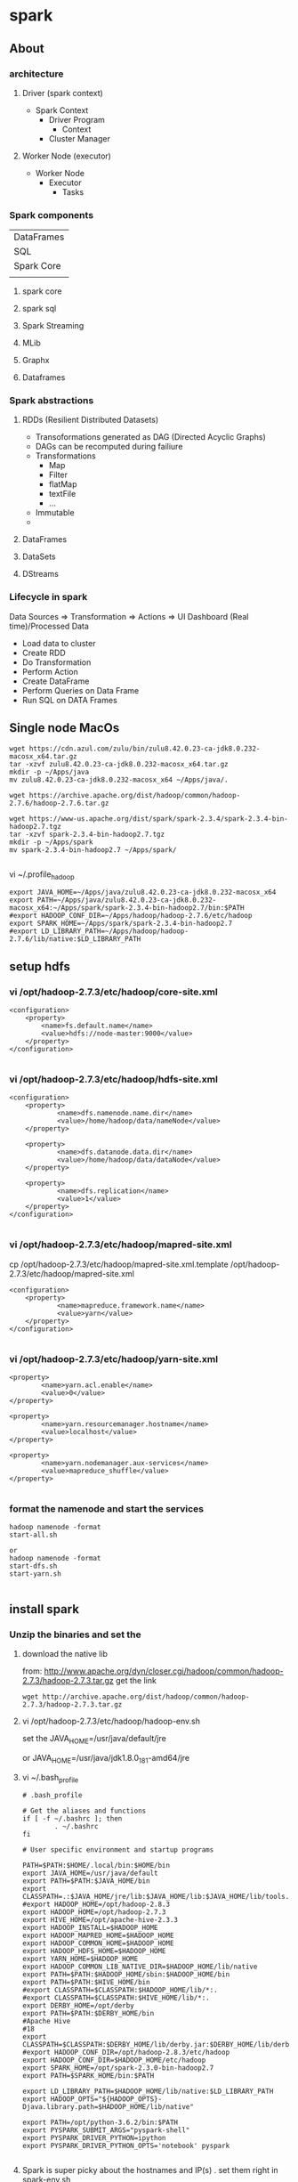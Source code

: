* spark
** About
*** architecture
**** Driver (spark context)

- Spark Context
  - Driver Program
    - Context
  - Cluster Manager

**** Worker Node (executor)

- Worker Node
  - Executor
    - Tasks

*** Spark components

| DataFrames                             |
| SQL        | Streaming | MLib | Graphx |
| Spark Core                             |
|            |           |      |        |

**** spark core
**** spark sql
**** Spark Streaming
**** MLib
**** Graphx
**** Dataframes
*** Spark abstractions
**** RDDs (Resilient Distributed Datasets)
- Transoformations generated as DAG (Directed Acyclic Graphs)
- DAGs can be recomputed during failiure
- Transformations
  - Map
  - Filter
  - flatMap
  - textFile
  - ...
- Immutable
- 
**** DataFrames
**** DataSets
**** DStreams
*** Lifecycle in spark
Data Sources => Transformation => Actions => UI Dashboard (Real time)/Processed Data
- Load data to cluster
- Create RDD
- Do Transformation
- Perform Action
- Create DataFrame
- Perform Queries on Data Frame
- Run SQL on DATA Frames

** Single node MacOs
#+BEGIN_SRC 
wget https://cdn.azul.com/zulu/bin/zulu8.42.0.23-ca-jdk8.0.232-macosx_x64.tar.gz
tar -xzvf zulu8.42.0.23-ca-jdk8.0.232-macosx_x64.tar.gz
mkdir -p ~/Apps/java
mv zulu8.42.0.23-ca-jdk8.0.232-macosx_x64 ~/Apps/java/.

wget https://archive.apache.org/dist/hadoop/common/hadoop-2.7.6/hadoop-2.7.6.tar.gz

wget https://www-us.apache.org/dist/spark/spark-2.3.4/spark-2.3.4-bin-hadoop2.7.tgz
tar -xzvf spark-2.3.4-bin-hadoop2.7.tgz
mkdir -p ~/Apps/spark
mv spark-2.3.4-bin-hadoop2.7 ~/Apps/spark/

#+END_SRC

vi ~/.profile_hadoop
#+BEGIN_SRC 
export JAVA_HOME=~/Apps/java/zulu8.42.0.23-ca-jdk8.0.232-macosx_x64
export PATH=~/Apps/java/zulu8.42.0.23-ca-jdk8.0.232-macosx_x64:~/Apps/spark/spark-2.3.4-bin-hadoop2.7/bin:$PATH
#export HADOOP_CONF_DIR=~/Apps/hadoop/hadoop-2.7.6/etc/hadoop
export SPARK_HOME=~/Apps/spark/spark-2.3.4-bin-hadoop2.7
#export LD_LIBRARY_PATH=~/Apps/hadoop/hadoop-2.7.6/lib/native:$LD_LIBRARY_PATH
#+END_SRC

** setup hdfs

*** vi /opt/hadoop-2.7.3/etc/hadoop/core-site.xml
#+BEGIN_SRC 
    <configuration>
        <property>
            <name>fs.default.name</name>
            <value>hdfs://node-master:9000</value>
        </property>
    </configuration>

#+END_SRC


*** vi /opt/hadoop-2.7.3/etc/hadoop/hdfs-site.xml

#+BEGIN_SRC 
<configuration>
    <property>
            <name>dfs.namenode.name.dir</name>
            <value>/home/hadoop/data/nameNode</value>
    </property>

    <property>
            <name>dfs.datanode.data.dir</name>
            <value>/home/hadoop/data/dataNode</value>
    </property>

    <property>
            <name>dfs.replication</name>
            <value>1</value>
    </property>
</configuration>

#+END_SRC

*** vi /opt/hadoop-2.7.3/etc/hadoop/mapred-site.xml
 cp /opt/hadoop-2.7.3/etc/hadoop/mapred-site.xml.template /opt/hadoop-2.7.3/etc/hadoop/mapred-site.xml

#+BEGIN_SRC 
<configuration>
    <property>
            <name>mapreduce.framework.name</name>
            <value>yarn</value>
    </property>
</configuration>

#+END_SRC

*** vi /opt/hadoop-2.7.3/etc/hadoop/yarn-site.xml
#+BEGIN_SRC 
    <property>
            <name>yarn.acl.enable</name>
            <value>0</value>
    </property>

    <property>
            <name>yarn.resourcemanager.hostname</name>
            <value>localhost</value>
    </property>

    <property>
            <name>yarn.nodemanager.aux-services</name>
            <value>mapreduce_shuffle</value>
    </property>

#+END_SRC

*** format the namenode and start the services
#+BEGIN_SRC 
hadoop namenode -format
start-all.sh

or 
hadoop namenode -format
start-dfs.sh
start-yarn.sh

#+END_SRC
** install spark

*** Unzip the binaries and set the

**** download the native lib
from: http://www.apache.org/dyn/closer.cgi/hadoop/common/hadoop-2.7.3/hadoop-2.7.3.tar.gz
get the link
#+BEGIN_SRC 
wget http://archive.apache.org/dist/hadoop/common/hadoop-2.7.3/hadoop-2.7.3.tar.gz
#+END_SRC

**** vi /opt/hadoop-2.7.3/etc/hadoop/hadoop-env.sh

set the JAVA_HOME=/usr/java/default/jre

or 
JAVA_HOME=/usr/java/jdk1.8.0_181-amd64/jre

**** vi ~/.bash_profile

#+BEGIN_SRC 
# .bash_profile

# Get the aliases and functions
if [ -f ~/.bashrc ]; then
        . ~/.bashrc
fi

# User specific environment and startup programs

PATH=$PATH:$HOME/.local/bin:$HOME/bin
export JAVA_HOME=/usr/java/default
export PATH=$PATH:$JAVA_HOME/bin
export CLASSPATH=.:$JAVA_HOME/jre/lib:$JAVA_HOME/lib:$JAVA_HOME/lib/tools.jar
#export HADOOP_HOME=/opt/hadoop-2.8.3
export HADOOP_HOME=/opt/hadoop-2.7.3
export HIVE_HOME=/opt/apache-hive-2.3.3
export HADOOP_INSTALL=$HADOOP_HOME
export HADOOP_MAPRED_HOME=$HADOOP_HOME
export HADOOP_COMMON_HOME=$HADOOP_HOME
export HADOOP_HDFS_HOME=$HADOOP_HOME
export YARN_HOME=$HADOOP_HOME
export HADOOP_COMMON_LIB_NATIVE_DIR=$HADOOP_HOME/lib/native
export PATH=$PATH:$HADOOP_HOME/sbin:$HADOOP_HOME/bin
export PATH=$PATH:$HIVE_HOME/bin
#export CLASSPATH=$CLASSPATH:$HADOOP_HOME/lib/*:.
#export CLASSPATH=$CLASSPATH:$HIVE_HOME/lib/*:.
export DERBY_HOME=/opt/derby
export PATH=$PATH:$DERBY_HOME/bin
#Apache Hive
#18
export CLASSPATH=$CLASSPATH:$DERBY_HOME/lib/derby.jar:$DERBY_HOME/lib/derbytools.jar
#export HADOOP_CONF_DIR=/opt/hadoop-2.8.3/etc/hadoop
export HADOOP_CONF_DIR=$HADOOP_HOME/etc/hadoop
export SPARK_HOME=/opt/spark-2.3.0-bin-hadoop2.7
export PATH=$SPARK_HOME/bin:$PATH

export LD_LIBRARY_PATH=$HADOOP_HOME/lib/native:$LD_LIBRARY_PATH
export HADOOP_OPTS="${HADOOP_OPTS}-Djava.library.path=$HADOOP_HOME/lib/native"

export PATH=/opt/python-3.6.2/bin:$PATH
export PYSPARK_SUBMIT_ARGS="pyspark-shell"
export PYSPARK_DRIVER_PYTHON=ipython
export PYSPARK_DRIVER_PYTHON_OPTS='notebook' pyspark

#+END_SRC

**** Spark is super picky about the hostnames and IP(s) . set them right in spark-env.sh

vi /opt/spark-2.3.0-bin-hadoop2.7/conf/spark-env.sh

#+BEGIN_SRC 

SPARK_MASTER_HOST=localhost
SPARK_MASTER_PORT=7077
SPARK_MASTER_WEBUI_PORT=8091

#+END_SRC

**** start the hdfs
ensure vi /opt/hadoop-2.7.3/etc/hadoop/hadoop-env.sh contains the JAVA_HOME
#+BEGIN_SRC 
start-all.sh

#+END_SRC

Try running spark shell
#+BEGIN_SRC 
spark-shell --master yarn --deploy-mode client
#+END_SRC

**** Now start the spark master and slave
#+BEGIN_SRC
start-master.sh

start-slave.sh spark://localhost:7077
tail -n230 -f /opt/spark-2.3.0-bin-hadoop2.7/logs/spark-hadoop-org.apache.spark.deploy.worker.Worker-1-x220.centos.out
#+END_SRC

**** if you are facing the spark-libs.jar not found issue, you will need to pack all the jars in $SPARK_HOME/jars to one

You could also use the spark.yarn.archive option and set that to the location of an archive (you create) containing all the JARs in the $SPARK_HOME/jars/ folder, at the root level of the archive. For example:

- Create the archive: 
~jar cv0f spark-libs.jar -C $SPARK_HOME/jars/ .~
- Upload to HDFS: 
~hdfs dfs -put spark-libs.jar /some/path/.~
- 2a. For a large cluster, increase the replication count of the Spark archive so that you reduce the amount of times a NodeManager will do a remote copy. hdfs dfs �Vsetrep -w 10 hdfs:///some/path/spark-libs.jar (Change the amount of replicas proportional to the number of total NodeManagers)
- Set spark.yarn.archive to hdfs:///some/path/spark-libs.jar

**** vi vi /opt/spark-2.3.0-bin-hadoop2.7/conf/spark-defaults.conf

#+BEGIN_SRC 
spark.master.ui.port 8090
spark.master yarn
spark.driver.memory 512m
spark.yarn.am.memory 512m
spark.executor.memory 512m

spark.eventLog.enabled  true
spark.eventLog.dir hdfs://127.0.0.1:9000/spark-logs
spark.history.provider org.apache.spark.deploy.history.FsHistoryProvider
spark.history.fs.logDirectory hdfs://127.0.0.1:9000/spark-logs
spark.history.fs.update.interval 10s
spark.history.ui.port 18080
spark.yarn.archive=hdfs:///var/lib/spark/spark-libs.jar
#+END_SRC


#+BEGIN_SRC 
hdfs dfs -mkdir /var
hdfs dfs -mkdir /var/lib
hdfs dfs -mkdir /var/lib/spark
hdfs dfs -put spark-libs.jar /var/lib/spark/.
hdfs dfs -ls /var/lib/spark
#+END_SRC

**** there is an error - namenode is in safemode
#+BEGIN_SRC 
hdfs dfsadmin -safemode leave
#+END_SRC

minReplication

** install jupyter

*** local install python3 and jupyter

**** local install python3
#+BEGIN_SRC 
# To allow for building python ssl libs
yum install openssl-devel
# Download the source of *any* python version
cd /usr/src
wget https://www.python.org/ftp/python/3.6.2/Python-3.6.2.tar.xz
tar xf Python-3.6.2.tar.xz 
cd Python-3.6.2

# Configure the build w/ your installed libraries
./configure

#need to do this because ModuleNotFoundError: No module named '_sqlite3' pysqlite2 errors
yum install -y sqlite-devel
./configure --enable-loadable-sqlite-extensions

#make it
make

# Install into /usr/local/bin/python3.6, don't overwrite global python bin
make install

#this is required for pip . pip3 is default configured with ssl
yum install openssl-devel

#now install jupyter notebook
yum install -y jupyter

#+END_SRC

**** allow jupyter over network

Now running the jupyter notebook (as different user) will only allow you on localhost
su hadoop
jupyter notebook

but to allow it from network here's what u got to do
#+BEGIN_SRC 
jupyter notebook --generate-config

vi /home/hadoop/.jupyter/jupyter_notebook_config.py

#+END_SRC

jupyter_notebook_config.py
#+BEGIN_SRC 
c.NotebookApp.ip = '0.0.0.0'
c.NotebookApp.certfile = u'/home/hadoop/.jupyter/jupyter.pem'
c.NotebookApp.keyfile = u'/home/hadoop/.jupyter/jupyter.key'
c.NotebookApp.open_browser = False
c.NotebookApp.password = u'sha1:{{sha1_password}}'
c.NotebookApp.port = 8882
#+END_SRC

**** password protect notebook
#+BEGIN_SRC
#run this command to create the password for you notebook
jupyter notebook password

jupyter notebook password
#Enter password:  ****
#Verify password: ****
#[NotebookPasswordApp] Wrote hashed password to /Users/you/.jupyter/jupyter_notebook_config.json

#+END_SRC

Now you can run your notebook with 

~jupyter notebook~

**** Jupyter notebook permission issue

~unset XDG_RUNTIME_DIR~

YOu can also prepare the hashed password
#+BEGIN_SRC 
In [1]: from notebook.auth import passwd
In [2]: passwd()
Enter password:
Verify password:
Out[2]: 'sha1:67c9e60bb8b6:9ffede0825894254b2e042ea597d771089e11aed'

#+END_SRC
Update this:

c.NotebookApp.password = u'sha1:67c9e60bb8b6:9ffede0825894254b2e042ea597d771089e11aed'


**** create the service file to run jupyter at start

vi /etc/systemd/system/jupyter.service

#+BEGIN_SRC 
[Unit]
Description=Jupyter Workplace

[Service]
Type=simple
PIDFile=/run/jupyter.pid
ExecStart=/opt/python-3.6.2/bin/jupyter-notebook --config=/home/hadoop/.jupyter/jupyter_notebook_config.py
User=hadoop
Group=hadoop
WorkingDirectory=/home/hadoop
Restart=always
RestartSec=10

[Install]
WantedBy=multi-user.target

#+END_SRC

enable and run the service

#+BEGIN_SRC 
systemctl enable jupyter.service
systemctl daemon-reload
systemctl start jupyter.service
systemctl status jupyter.service

#+END_SRC

*** Debian Install jupyter
#+BEGIN_SRC 
sudo apt-get install -y python-dev
sudo pip install --upgrade pip
sudo pip install jupyter
sudo apt-get install -y python-seaborn python-pandas
sudo apt-get install -y ttf-bitstream-vera

#+END_SRC

Run with the command jupyter notebook

** submit job to spark

*** Submit to standalone spark in client mode
#+BEGIN_SRC 
spark-submit --class org.apache.spark.examples.SparkPi --master spark://ip-172-31-30-47.ap-southeast-1.compute.internal:7077 --executor-memory 512m --executor-cores 1 --num-executors 1 --driver-memory 512m --deploy-mode client /opt/cloudera/parcels/CDH/lib/spark/examples/lib/spark-examples-1.6.0-cdh5.16.1-hadoop2.6.0-cdh5.16.1.jar 10
#+END_SRC

*** Submit to yarn
#+BEGIN_SRC 
spark-submit --class org.apache.spark.examples.SparkPi --master yarn --executor-memory 512m --executor-cores 1 --num-executors 1 --driver-memory 512m --deploy-mode client /opt/cloudera/parcels/CDH/lib/spark/examples/lib/spark-examples-1.6.0-cdh5.16.1-hadoop2.6.0-cdh5.16.1.jar 10
#+END_SRC

*** Submit to standalone in cluster mode
- deploy-mode cluster
- spark cluster port can be found from spark webui it is node:6066

#+BEGIN_SRC 
spark-submit --class org.apache.spark.examples.SparkPi --master spark://ip-172-31-30-47.ap-southeast-1.compute.internal:6066 --executor-memory 512m --executor-cores 1 --num-executors 1 --driver-memory 512m --deploy-mode cluster $(pwd)/spark-examples-1.6.0-cdh5.16.1-hadoop2.6.0-cdh5.16.1.jar 10
#+END_SRC
** start spark standalone

*** open up the ports
firewall-cmd --zone=public --add-port=7077/tcp --permanent
firewall-cmd --zone=public --add-port=8090/tcp --permanent
systemctl restart firewalld

*** update the spark conf
vi /opt/spark-2.3.0-bin-hadoop2.7/conf/spark-defaults.conf

- here we set 
spark.master.ui.port=8090

*** start the spark master and worker standalone
/opt/spark-2.3.0-bin-hadoop2.7/sbin/start-mater.sh
/opt/spark-2.3.0-bin-hadoop2.7/sbin/start-slave.sh spark://localhost:7077


*** start the spark shell with remote master
.\spark-shell --master spark://192.168.0.119:7077

*** submit a sample job (tbc)

./bin/spark-submit --class org.apache.spark.examples.SparkPi --master spark://192.168.0.119:7077  examples/jars/spark-examples*.jar 10
./bin/spark-submit --class org.apache.spark.examples.SparkPi --master spark://192.168.0.119:7077 --driver-memory 4g --executor-memory 2g --executor-cores 1 --queue thequeue examples/jars/spark-examples*.jar 10

*** Or on the yarn (tbc):
./bin/spark-submit --class org.apache.spark.examples.SparkPi --master spark://192.168.0.119:7077  examples/jars/spark-examples*.jar 10./bin/spark-submit --class org.apache.spark.examples.SparkPi --master spark://192.168.0.119:70771  examples/jars/spark-examples*.jar 10./bin/spark-submit --class org.apache.spark.examples.SparkPi --master spark://192.168.0.119:70771  examples/jars/spark-examples*.jar 10./bin/spark-submit --class org.apache.spark.examples.SparkPi --master spark://192.168.0.119:70771  examples/jars/spark-examples*.jar 10
./bin/spark-submit --class org.apache.spark.examples.SparkPi --master yarn --deploy-mode cluster --driver-memory 4g --executor-memory 2g --executor-cores 1 --queue thequeue examples/jars/spark-examples*.jar 10


** start zookeeper, kafka, spark

*** start zookeeper first

#+BEGIN_SRC 
set ZOOKEEPER_HOME=C:\Apps\Tools\zookeeper
zookeeper/bin/zkServer.cmd
#+END_SRC

*** start kafka

#+BEGIN_SRC 
#start server
kafka/bin/windows/kafka-server-start.bat kafka/config/server.properties

#start topic
.\kafka\bin\windows\kafka-console-producer.bat --broker-list localhost:9092 --topic twittertopic

#console consumer
.\kafka\bin\windows\kafka-console-consumer.bat --bootstrap-server localhost:9092 --topic twittertopic

#submit the spark producer


#+END_SRC

*** submit a spark job

If there is hadoop binaries not found make sure to add HADOOP_HOME environment parameters.
If there is a permission issue make sure to download winutils and place in hadoop/bin and then change the ownership of executables using winutil

#+BEGIN_SRC 
set HADOOP_HOME=C:\Apps\Tools\hadoop-2.7.7
#+END_SRC

#+BEGIN_SRC 
C:\Apps\Tools\hadoop-2.7.7\bin\winutils.exe chmod -R +x C:\Apps\Tools\hadoop-2.7.7\bin
#+END_SRC


#+BEGIN_SRC 
.\spark\bin\spark-submit D:\Amit\projects\amitthk\bitbucket\pysparktest\kafka_tweet_consumer.py localhost 9092 twittertopic
#+END_SRC

#+BEGIN_SRC 
.\spark\bin\spark-submit --packages org.apache.spark:spark-sql-kafka-0-10_2.11:2.1.0 --class com.innda
ta.StructuredStreaming.Kafka --master local[*] D:\Amit\projects\amitthk\bitbucket\pysparktest\kafka_tweet_consumer.py lo
calhost 9092 twittertopic
#+END_SRC

** spark shell
#+BEGIN_SRC 
sc
help(sc)
sc.serializer
sc.sparkUser()
sc.stop()

test_rdd = sc.emptyRDD() //wont work as sc stopped above
sc = SparkContext.getOrCreate() //brand new SC



#+END_SRC

- RDD
  - Resilient - if it fails make it work
  - Distributed /partitioned
  - Dataset
- Five properties of RDD:
  - Partitions
  - Dependencies
  - Functions to compute partitions
  - Partitiner (key/value RDDs - optional)
  - Preferred locations fo compute - optional)
- PairRDD
  - Tupeles
  - Good for grouping /aggregating
  - 
- Creating RDDs
  - parallelize
  - sc.parallelize(....)
  - list.getNumPartitions()

*** spark configuration
- Properties
application params
- Environment vars
system specific
- logging
log4j.properties

Application (in code)

> 
flags passed in spark2-submit /spark2-shell
>

spark-defaults.conf


** pyspark codes

*** simple netcat reader

Lets say we write the following program to read from netcat and show word count

We open up the netcat terminal and start sending some text on port 8099
#+BEGIN_SRC 
nc -l 8099
<enter some text to send>
#+END_SRC


#+BEGIN_SRC 
import sys
from pyspark.sql import SparkSession
from pyspark.sql.functions import explode
from pyspark.sql.functions import split

if __name__ == '__main__':
    if len(sys.argv) !=3:
        print('insufficient params')
        #exit(-1)
    if(len(sys.argv) > 1 and sys.argv[1] is not None):
        host = sys.argv[1]
    else:
        host = 'localhost'

    if(len(sys.argv) > 1 and sys.argv[2] is not None):
        port = int(sys.argv[2])
    else:
        port = 8099

    spark = SparkSession.builder.appName("Spark Stream 1").getOrCreate()
    spark.sparkContext.setLogLevel('ERROR')

    lines = spark.readStream.format('socket').option('host',host).option('port', port).load()

    words = lines.select(explode(split(lines.value, ' ')).alias('word'))
    wordCounts = words.groupBy('word').count()

    query = wordCounts.writeStream.outputMode('complete').format('console').start()

    query.awaitTermination()

#+END_SRC

*** simple directory wather

Lets run a container with logs routed to a location

#+BEGIN_SRC 

#+END_SRC

We route the ps logs to a log in /var/log
#+BEGIN_SRC 
while true; do ps -elf --no-headers >> /var/log/ps.log ;sleep 5; done
#+END_SRC

#+BEGIN_SRC 
from pyspark.sql.types import *
from pyspark.sql import SparkSession


if __name__ == "__main__":
    sparkSession = SparkSession.builder.master('local').appName('SparkLogAppendMode').getOrCreate()

    sparkSession.sparkContext.setLogLevel('ERROR')

    schema = StructType([StructField("P", StringType(), True),
                         StructField("S", StringType(), True),
                         StructField("UID", StringType(), True),
                         StructField("PID", StringType(), True),
                         StructField("PPID", StringType(), True),
                         StructField("C", StringType(), True),
                         StructField("PRI", StringType(), True),
                         StructField("NI", StringType(), True),
                         StructField("ADDR", StringType(), True),
                         StructField("SZ", StringType(), True),
                         StructField("WCHAN", StringType(), True),
                         StructField("STIME", StringType(), True),
                         StructField("TTY", StringType(), True),
                         StructField("TIME", StringType(), True),
                         StructField("CMD", StringType(), True)])

    fileStreamDf = sparkSession.readStream.option("header","true")\
        .option("delimiter","\t").schema(schema).csv("D:\\Amit\\projects\\amitthk\\bitbucket\\testsrc\\docker\\all_logs")

    print(" ")
    print("Stream ready?")
    print(fileStreamDf.isStreaming)

    print(" ")
    print("Schema: ")
    print(fileStreamDf.printSchema)

    trimmedDF = fileStreamDf.select(fileStreamDf.TIME, fileStreamDf.CMD)

    query = trimmedDF.writeStream.outputMode("append").format("console").option("truncate", "false").option("numRows", 30).start().awaitTermination()

#+END_SRC

#+BEGIN_SRC 
.\spark-submit D:\Amit\projects\amitthk\bitbucket\pysparktest\dir_log_reader.py
#+END_SRC

*** add timestamp

#+BEGIN_SRC 
from pyspark.sql.types import *
from pyspark.sql import SparkSession
from pyspark.sql.functions import udf
import time, datetime


if __name__ == "__main__":
    sparkSession = SparkSession.builder.master('local').appName('SparkLogAppendMode').getOrCreate()

    sparkSession.sparkContext.setLogLevel('ERROR')

    schema = StructType([StructField("P", StringType(), True),
                         StructField("S", StringType(), True),
                         StructField("UID", StringType(), True),
                         StructField("PID", StringType(), True),
                         StructField("PPID", StringType(), True),
                         StructField("C", StringType(), True),
                         StructField("PRI", StringType(), True),
                         StructField("NI", StringType(), True),
                         StructField("ADDR", StringType(), True),
                         StructField("SZ", StringType(), True),
                         StructField("WCHAN", StringType(), True),
                         StructField("STIME", StringType(), True),
                         StructField("TTY", StringType(), True),
                         StructField("TIME", StringType(), True),
                         StructField("CMD", StringType(), True)])

    fileStreamDf = sparkSession.readStream.option("header","true")\
        .option("delimiter"," ").schema(schema).csv("D:\\Amit\\projects\\amitthk\\bitbucket\\pysparktest\\docker\\all_logs")

    def add_timestamp():
        ts = time.time()
        timestamp = datetime.datetime.fromtimestamp(ts).strftime('%Y-%m-%d %H:%M:%S')
        return timestamp

    print(" ")
    print("Stream ready?")
    print(fileStreamDf.isStreaming)

    print(" ")
    print("Schema: ")
    print(fileStreamDf.printSchema)

    add_timestamp_udf = udf(add_timestamp, StringType())

    tsFileStream = fileStreamDf.withColumn("timestamp", add_timestamp_udf())

    trimmedDF = fileStreamDf.select(fileStreamDf.TIME, fileStreamDf.CMD, "timestamp")

    query = trimmedDF.writeStream.outputMode("append").format("console").option("truncate", "false").option("numRows", 30).start().awaitTermination()

#+END_SRC

*** sql aggregation os spark streams

#+BEGIN_SRC 
from pyspark.sql.types import *
from pyspark.sql import SparkSession


if __name__ == "__main__":
    sparkSession = SparkSession.builder.master('local').appName('SparkLogAppendMode').getOrCreate()

    sparkSession.sparkContext.setLogLevel('ERROR')

    schema = StructType([StructField("P", StringType(), True),
                         StructField("S", StringType(), True),
                         StructField("UID", StringType(), True),
                         StructField("PID", StringType(), True),
                         StructField("PPID", StringType(), True),
                         StructField("C", StringType(), True),
                         StructField("PRI", StringType(), True),
                         StructField("NI", StringType(), True),
                         StructField("ADDR", StringType(), True),
                         StructField("SZ", StringType(), True),
                         StructField("WCHAN", StringType(), True),
                         StructField("STIME", StringType(), True),
                         StructField("TTY", StringType(), True),
                         StructField("TIME", StringType(), True),
                         StructField("CMD", StringType(), True)])

    fileStreamDf = sparkSession.readStream.option("header","true")\
        .option("delimiter"," ").schema(schema).csv("D:\\Amit\\projects\\amitthk\\bitbucket\\pysparktest\\docker\\all_logs")

    print(" ")
    print("Stream ready?")
    print(fileStreamDf.isStreaming)

    print(" ")
    print("Schema: ")
    print(fileStreamDf.printSchema)

    fileStreamDf.createOrReplaceTempView("TempTable")

    trimmedDF = fileStreamDf.select(fileStreamDf.TIME, fileStreamDf.CMD)

    categoryDF = sparkSession.sql("SELECT HOSTNAME, PPID, TIME, CMD from TempTable where CMD = 'spark'")

    psPerServer = categoryDF.groupBy("hostname").agg({"value":"sum"}).withColumnRenamed("sum(value)", "processes").orderBy("HOSTNAME",ascending=false)

    query = trimmedDF.writeStream.outputMode("append").format("console").option("truncate", "false").option("numRows", 30).start().awaitTermination()
#+END_SRC


*** kafka tweets producer

#+BEGIN_SRC 
import sys
import tweepy
from tweepy import OAuthHandler
from tweepy import Stream
from tweepy import StreamListener
import json
import pykafka

class TweetsConsumer(StreamListener):

    def __init__(self, kafkaProducer):
        print("Procuce tweets")
        self.producer = kafkaProducer

    def on_data(self, raw_data):
        try:
            data_json = json.loads(raw_data)
            words = data_json["text"].split()
            lstHashTags = list(filter(lambda x: x.lower().startsWith("#"),words))
        except KeyError as e:
            print("Error in data %s"%str(e))
        return True

    def login_to_twitter(kafkaProducer, tracks):
        api_key = ""
        api_secret = ""

        access_token = ""
        access_token_secret = ""

        auth = OAuthHandler(api_key, api_secret)
        auth.set_access_token(access_token, access_token_secret)

        twitter_stream = Stream(auth, TweetsConsumer(kafkaProducer))
        twitter_stream.filter(tracks=tracks, languages=['en'])

    if __name__ == "__main__":
        if(len(sys.argv)<5):
            print("insufficient args", sys.stderr)
            exit(-1)

        host = sys.argv[1]
        port = sys.argv[2]
        topic = sys.argv[3]
        tracks = sys.argv[4]

        kafkaClient = pykafka.KafkaClient(host+":"+port)
        kafkaProducer = kafkaClient.topics[bytes(topic, "utf-8")].get_producer()
        login_to_twitter(kafkaProducer, tracks)

#+END_SRC

*** kafka tweets consumer

#+BEGIN_SRC 
import sys
from pyspark.sql import SparkSession
from pyspark.sql.functions import *
from pyspark.sql.types import *

if __name__ == "__main__":
    if (len(sys.argv) < 5):
        print("insufficient args", sys.stderr)

    if(len(sys.argv)>1 and sys.argv[1] is not None):
        host = sys.argv[1]
    else:
        host = 'localhost'

    if (len(sys.argv)>1 and sys.argv[2] is not None):
        port = sys.argv[2]
    else:
        port = '9092'

    if (len(sys.argv)>2 and sys.argv[3] is not None):
        topic = sys.argv[3]
    else:
        topic = 'twittertopic'

    if (len(sys.argv)>3 and sys.argv[4] is not None):
        tracks = sys.argv[4]

    spark = SparkSession.builder.appName("Tweek consumer").getOrCreate()

    spark.sparkContext.setLogLevel("ERROR")

    tweetsDFRaw = spark.readStream.format("kafka").option("kafka.bootstrap.servers", host+":"+port).option("subscribe", topic).load()

    tweetsDF = tweetsDFRaw.selectExpr("CAST(value AS STRING) as tweet").withColumn("tweet")

    query = tweetsDF.writeStream.outputMode("append").format("console").option("truncate", "false").trigger(processingTime="5 seconds").start().awaitTermination()
#+END_SRC
